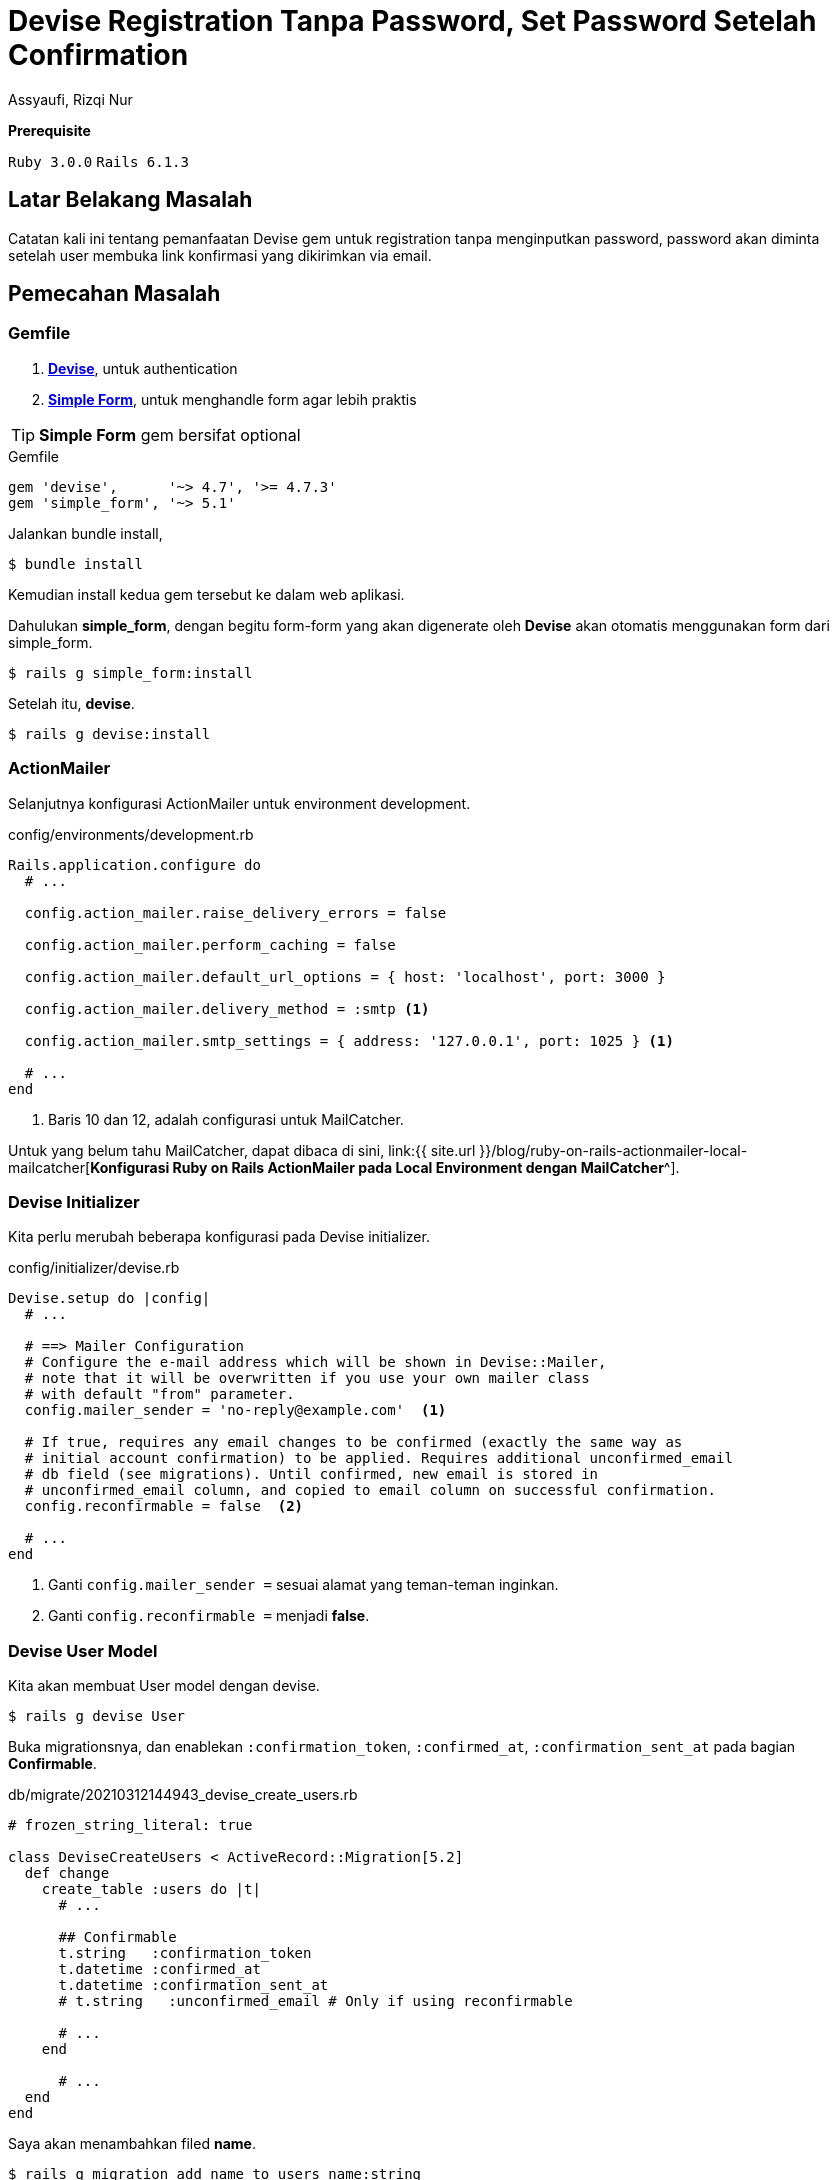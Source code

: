 = Devise Registration Tanpa Password, Set Password Setelah Confirmation
Assyaufi, Rizqi Nur
:page-email: bandithijo@gmail.com
:page-navtitle: Devise Registration Tanpa Password, Set Password Setelah Confirmation
:page-excerpt: Pemanfaatan Devise gem untuk registration tanpa menginputkan password. Password akan dimnta setelah user membuka link konfirmasi yang dikirimkan via email.
:page-permalink: /blog/:title
:page-categories: blog
:page-tags: [rails, authentication]
:page-liquid:
:page-published: true

====
*Prerequisite*

`Ruby 3.0.0` `Rails 6.1.3`
====

== Latar Belakang Masalah

Catatan kali ini tentang pemanfaatan Devise gem untuk registration tanpa menginputkan password, password akan diminta setelah user membuka link konfirmasi yang dikirimkan via email.

== Pemecahan Masalah

=== Gemfile

. link:https://github.com/heartcombo/devise[*Devise*^], untuk authentication
. link:https://github.com/heartcombo/simple_form[*Simple Form*^], untuk menghandle form agar lebih praktis

TIP: *Simple Form* gem bersifat optional

.Gemfile
[source,ruby,linenums]
----
gem 'devise',      '~> 4.7', '>= 4.7.3'
gem 'simple_form', '~> 5.1'
----

Jalankan bundle install,

[source,console]
----
$ bundle install
----

Kemudian install kedua gem tersebut ke dalam web aplikasi.

Dahulukan *simple_form*, dengan begitu form-form yang akan digenerate oleh *Devise* akan otomatis menggunakan form dari simple_form.

[source,console]
----
$ rails g simple_form:install
----

Setelah itu, *devise*.

[source,console]
----
$ rails g devise:install
----

=== ActionMailer

Selanjutnya konfigurasi ActionMailer untuk environment development.

.config/environments/development.rb
[source,ruby,linenums]
----
Rails.application.configure do
  # ...

  config.action_mailer.raise_delivery_errors = false

  config.action_mailer.perform_caching = false

  config.action_mailer.default_url_options = { host: 'localhost', port: 3000 }

  config.action_mailer.delivery_method = :smtp <1>

  config.action_mailer.smtp_settings = { address: '127.0.0.1', port: 1025 } <1>

  # ...
end
----

<1> Baris 10 dan 12, adalah configurasi untuk MailCatcher.

Untuk yang belum tahu MailCatcher, dapat dibaca di sini, link:{{ site.url }}/blog/ruby-on-rails-actionmailer-local-mailcatcher[*Konfigurasi Ruby on Rails ActionMailer pada Local Environment dengan MailCatcher*^].

=== Devise Initializer

Kita perlu merubah beberapa konfigurasi pada Devise initializer.

.config/initializer/devise.rb
[source,ruby,linenums]
----
Devise.setup do |config|
  # ...

  # ==> Mailer Configuration
  # Configure the e-mail address which will be shown in Devise::Mailer,
  # note that it will be overwritten if you use your own mailer class
  # with default "from" parameter.
  config.mailer_sender = 'no-reply@example.com'  <1>

  # If true, requires any email changes to be confirmed (exactly the same way as
  # initial account confirmation) to be applied. Requires additional unconfirmed_email
  # db field (see migrations). Until confirmed, new email is stored in
  # unconfirmed_email column, and copied to email column on successful confirmation.
  config.reconfirmable = false  <2>

  # ...
end
----

<1> Ganti `config.mailer_sender =` sesuai alamat yang teman-teman inginkan.
<2> Ganti `config.reconfirmable =` menjadi **false**.

=== Devise User Model

Kita akan membuat User model dengan devise.

[source,console]
----
$ rails g devise User
----

Buka migrationsnya, dan enablekan `:confirmation_token`, `:confirmed_at`, `:confirmation_sent_at` pada bagian *Confirmable*.

.db/migrate/20210312144943_devise_create_users.rb
[source,ruby,linenums]
----
# frozen_string_literal: true

class DeviseCreateUsers < ActiveRecord::Migration[5.2]
  def change
    create_table :users do |t|
      # ...

      ## Confirmable
      t.string   :confirmation_token
      t.datetime :confirmed_at
      t.datetime :confirmation_sent_at
      # t.string   :unconfirmed_email # Only if using reconfirmable

      # ...
    end

      # ...
  end
end
----

Saya akan menambahkan filed *name*.

[source,console]
----
$ rails g migration add_name_to_users name:string
----

.db/migration/20210312145059_add_name_to_users.rb
[source,ruby,linenums]
----
class AddNameToUsers < ActiveRecord::Migration[5.2]
  def change
    add_column :users, :name, :string
  end
end
----

Sip, jalankan migration.

[source,console]
----
$ rails db:migrate
----

Aktifkan module `:confirmable` pada **user.rb** model.

.app/models/user.rb
[source,ruby,linenums]
----
class User < ApplicationRecord
  # Include default devise modules. Others available are:
  # :confirmable, :lockable, :timeoutable, :trackable and :omniauthable
  devise :database_authenticatable, :registerable,
         :recoverable, :rememberable, :validatable,
         :confirmable
end
----

Sekalian, tambahkan logic untuk menghandle registration tanpa password di bawah module-module Devise tersebut.

.app/modles/user.rb
[source,ruby,linenums]
----
class User < ApplicationRecord
  # Include default devise modules. Others available are:
  # :confirmable, :lockable, :timeoutable, :trackable and :omniauthable
  devise :database_authenticatable, :registerable,
         :recoverable, :rememberable, :validatable,
         :confirmable

  # new function to set the password without knowing the current
  # password used in our confirmation controller.
  def attempt_set_password(params)  <1>
    p = {}
    p[:password] = params[:password]
    p[:password_confirmation] = params[:password_confirmation]
    update_attributes(p)
  end

  def password_match?
     self.errors[:password] << "can't be blank" if password.blank?
     self.errors[:password_confirmation] << "can't be blank" if password_confirmation.blank?
     self.errors[:password_confirmation] << "does not match password" if password != password_confirmation
     password == password_confirmation && !password.blank?
  end

  # new function to return whether a password has been set
  def has_no_password?
    self.encrypted_password.blank?
  end

  # Devise::Models:unless_confirmed` method doesn't exist in Devise 2.0.0 anymore.
  # Instead you should use `pending_any_confirmation`.
  def only_if_unconfirmed
    pending_any_confirmation {yield}
  end

  def password_required?
    # Password is required if it is being set, but not for new records
    if !persisted?
      false
    else
      !password.nil? || !password_confirmation.nil?
    end
  end
end
----

=== Controller

Kita akan membuat 2 custom controller yang merupakan turunan dari Devise controller.

. RegistrationsController < Devise::RegistrationsController
. ConfirmationsController < Devise::ConfirmationsController

.app/controllers/registrations_controller.rb
[source,ruby,linenums]
----
class RegistrationsController < Devise::RegistrationsController
  private

  def sign_up_params
    params.require(:user).permit(:name, :email, :password, :password_confirmation)
  end

  def account_update_params
    params.require(:user).permit(:name, :email, :password, :password_confirmation, :current_password)
  end
end
----

.app/controllers/confirmations_controller.rb
[source,ruby,linenums]
----
class ConfirmationsController < Devise::ConfirmationsController
  # Remove the first skip_before_filter (:require_no_authentication) if you
  # don't want to enable logged users to access the confirmation page.
  # If you are using rails 5.1+ use: skip_before_action
  # skip_before_filter :require_no_authentication
  # skip_before_filter :authenticate_user!

  # PUT /resource/confirmation
  def update
    with_unconfirmed_confirmable do
      if @confirmable.has_no_password?
        @confirmable.attempt_set_password(params[:user])
        if @confirmable.valid? and @confirmable.password_match?
          do_confirm
        else
          do_show
          @confirmable.errors.clear # so that we wont render :new
        end
      else
        @confirmable.errors.add(:email, :password_already_set)
      end
    end

    if !@confirmable.errors.empty?
      self.resource = @confirmable
      render 'devise/confirmations/new' # Change this if you don't have the views on default path
    end
  end

  # GET /resource/confirmation?confirmation_token=abcdef
  def show
    with_unconfirmed_confirmable do
      if @confirmable.has_no_password?
        do_show
      else
        do_confirm
      end
    end
    unless @confirmable.errors.empty?
      self.resource = @confirmable
      render 'devise/confirmations/new' # Change this if you don't have the views on default path
    end
  end

  protected

  def with_unconfirmed_confirmable
    @confirmable = User.find_or_initialize_with_error_by(:confirmation_token, params[:confirmation_token])
    if !@confirmable.new_record?
      @confirmable.only_if_unconfirmed {yield}
    end
  end

  def do_show
    @confirmation_token = params[:confirmation_token]
    @requires_password = true
    self.resource = @confirmable
    render 'devise/confirmations/show' # Change this if you don't have the views on default path
  end

  def do_confirm
    @confirmable.confirm
    set_flash_message :notice, :confirmed
    sign_in_and_redirect(resource_name, @confirmable)
  end
end
----

Baris baris ke 58, kita akan membuat sendiri custom view template tersebut.

Pada catatan ini, saya membuat homepage, untuk tempat bernaung setelah melakukan registrasi dan juga sebagai *root_path*.

[source,console]
----
$ rails g controller Home index
----

=== Routes

.config/routes.rb
[source,ruby,linenums]
----
Rails.application.routes.draw do
  # For details on the DSL available within this file, see http://guides.rubyonrails.org/routing.html
  root to: 'home#index'

  devise_for :users, controllers: {
    registrations: 'registrations',
    confirmations: 'confirmations'
  }

  as :user do
    put '/users/confirmation' => 'confirmations#update', via: :patch, as: :update_user_confirmation
  end
end
----

=== Devise Views

Kita akan mengenerate Devise views.

[source,console]
----
$ rails g devise:views
----

Yang perlu dimodifikasi adalah:

. Mengedit registrations/new, menambahkan field name, menghilangkan field password & password_confirmation
. Membuat confirmations/show, meletakkan field password & password_confirmation

Modifikasi view template *registrations/new*.

.app/views/devise/registrations/new.html.erb
[source,eruby,linenums]
----
<h2>Sign up</h2>

<%= simple_form_for(resource, as: resource_name, url: registration_path(resource_name)) do |f| %>
  <%= f.error_notification %>

  <div class="form-inputs">
    <%= f.input :name,
                required: true,
                autofocus: true,
                input_html: { autocomplete: "name" }%>
    <%= f.input :email,
                required: true,
                input_html: { autocomplete: "email" }%>

    <%# :password & :password_confirmation, dipindahkan ke views/devise/confirmations/show.html.erb %>
  </div>

  <div class="form-actions">
    <%= f.button :submit, "Sign up" %>
  </div>
<% end %>

<%= render "devise/shared/links" %>
----

image::https://i.postimg.cc/DzyQ71qR/gambar-02.png[gambar-02,align=center]

Dapat dilihat, pada form registrasi ini, hanya menampilkan input field berupa *name* dan *email*.

Saya memindahkan field password dan password_confirmation ke halaman yang lain, yaitu halaman *views/devise/confirmations/show.html.erb*.

.app/views/devise/confirmations/show.html.erb
[source,eruby,linenums]
----
<h2>Account Activation<% if resource.try(:user_name) %> for <%= resource.user_name %><% end %></h2>

<%= simple_form_for(resource, as: resource_name, url: update_user_confirmation_path, html: { method: :put }) do |f| %>
  <%= devise_error_messages! %>

  <div class="form-inputs">
    <% if @requires_password %>
      <%= f.input :password,
                  required: true,
                  autofocus: true,
                  hint: ("#{@minimum_password_length} characters minimum" if @minimum_password_length),
                  input_html: { autocomplete: "new-password" } %>
      <%= f.input :password_confirmation,
                  required: true,
                  input_html: { autocomplete: "new-password" } %>
    <% end %>

    <%= hidden_field_tag :confirmation_token,@confirmation_token %>
  </div>

  <div class="form-actions">
    <%= f.button :submit, "Activate" %>
  </div>
<% end %>
----

image::https://i.postimg.cc/5t7Byjgy/gambar-03.png[gambar-03,align=center]

.app/views/devise/confirmations/new.html.erb
[source,eruby,linenums]
----
<h2>Resend confirmation instructions</h2>

<%= simple_form_for(resource, as: resource_name, url: confirmation_path(resource_name), html: { method: :post }) do |f| %>
  <%= f.error_notification %>
  <%= f.full_error :confirmation_token %>

  <div class="form-inputs">
    <%= f.input :email,
                required: true,
                autofocus: true,
                value: (resource.pending_reconfirmation? ? resource.unconfirmed_email : resource.email),
                input_html: { autocomplete: "email" } %>
  </div>

  <div class="form-actions">
    <% if resource.pending_reconfirmation? %>
      <%= f.button :submit, "Resend confirmation instructions" %>
    <% end %>
  </div>
<% end %>

<% unless user_signed_in? %>
  <%= render "devise/shared/links" %>
<% end %>
----

Pasang nav untuk menempatkan link indikator apabila user telah login atau belum.

.app/layouts/application.html.erb
[source,eruby,linenums]
----
<!DOCTYPE html>
<html>
  <head>
    <!-- ... -->
  </head>

  <body>
    <nav style="margin-bottom: 20px;">
      <% if user_signed_in? %>
        <%= link_to current_user.name, edit_user_registration_path, class:"navbar-item" %>
        <%= link_to "Log Out", destroy_user_session_path, method: :delete, class:"navbar-item" %>
      <% else %>
        <% unless [
            new_user_session_path,
            new_user_registration_path,
            new_user_confirmation_path,
            user_confirmation_path,
            new_user_password_path
        ].include? request.path %>
          <%= link_to "Sign In", new_user_session_path, class:"navbar-item" %>
          <%= link_to "Sign up", new_user_registration_path, class:"navbar-item"%>
        <% end %>
      <% end %>
    </nav>

    <%= yield %>
  </body>
</html>
----

== Demonstrasi

image::https://i.postimg.cc/ZqNC6RFV/gambar-01.gif[gambar-01,align=center]


== Repositori

link:https://github.com/bandithijo/demo_devise_confirmable[*github.com/bandithijo/demo_devise_confirmable*^]

== Pesan Penulis

Sepertinya, segini dulu yang dapat saya tuliskan.

Selanjutnya, saya serahkan kepada imajinasi dan kreatifitas teman-teman. Hehe.

Mudah-mudahan dapat bermanfaat.

Terima kasih.

(\^_^)

== Referensi

. link:https://mailcatcher.me/[mailcatcher.me^]
Diakses tanggal: 2021/03/13

. link:https://youtu.be/RpyzUdxZolY[Let's Build: With Ruby on Rails - Project Management App - Part 2^]
Diakses tanggal: 2021/03/13
